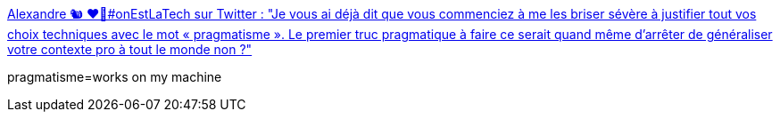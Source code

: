 :jbake-type: post
:jbake-status: published
:jbake-title: Alexandre 🐿 ❤️👹#onEstLaTech sur Twitter : "Je vous ai déjà dit que vous commenciez à me les briser sévère à justifier tout vos choix techniques avec le mot « pragmatisme ». Le premier truc pragmatique à faire ce serait quand même d’arrêter de généraliser votre contexte pro à tout le monde non ?"
:jbake-tags: citation,critique,programming,culture,_mois_févr.,_année_2020
:jbake-date: 2020-02-24
:jbake-depth: ../
:jbake-uri: shaarli/1582534014000.adoc
:jbake-source: https://nicolas-delsaux.hd.free.fr/Shaarli?searchterm=https%3A%2F%2Ftwitter.com%2Fpockystar%2Fstatus%2F1231563499647754240&searchtags=citation+critique+programming+culture+_mois_f%C3%A9vr.+_ann%C3%A9e_2020
:jbake-style: shaarli

https://twitter.com/pockystar/status/1231563499647754240[Alexandre 🐿 ❤️👹#onEstLaTech sur Twitter : "Je vous ai déjà dit que vous commenciez à me les briser sévère à justifier tout vos choix techniques avec le mot « pragmatisme ». Le premier truc pragmatique à faire ce serait quand même d’arrêter de généraliser votre contexte pro à tout le monde non ?"]

pragmatisme=works on my machine
